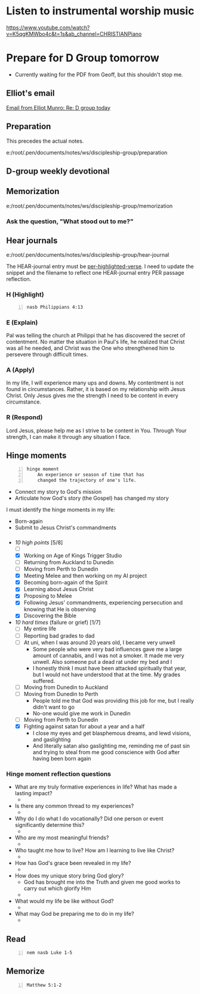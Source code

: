 * Listen to instrumental worship music
https://www.youtube.com/watch?v=K5qgKMWbo4c&t=1s&ab_channel=CHRISTIANPiano

* Prepare for D Group tomorrow
- Currently waiting for the PDF from Geoff, but this shouldn't stop me.

** Elliot's email
[[notmuch:id:CAH1kdqxF2VZPqkaJmmF4p=Dvy8OrUCJGi14kcocM2mRZABYXBA@mail.gmail.com][Email from Elliot Munro: Re: D group today]]

** Preparation
This precedes the actual notes.

e:/root/.pen/documents/notes/ws/discipleship-group/preparation

** D-group weekly devotional

** Memorization
e:/root/.pen/documents/notes/ws/discipleship-group/memorization

*** Ask the question, "What stood out to me?"

** Hear journals
e:/root/.pen/documents/notes/ws/discipleship-group/hear-journal

The HEAR-journal entry must be _per-highlighted-verse_.
I need to update the snippet and the filename to reflect
one HEAR-journal entry PER passage reflection.

*** H (Highlight)
#+BEGIN_SRC bash -n :i bash :async :results verbatim code :lang text
  nasb Philippians 4:13
#+END_SRC

#+RESULTS:
#+begin_src text
Philippians 4:13
‾‾‾‾‾‾‾‾‾‾‾‾‾‾‾‾
I can do all things through Him who
strengthens me.

(NASB)
#+end_src

*** E (Explain)
Pal was telling the church at Philippi that he has discovered the secret of contentment.
No matter the situation in Paul's life, he realized that Christ was all he needed, and
Christ was the One who strengthened him to persevere through difficult times.

*** A (Apply)
In my life, I will experience many ups and downs. My contentment is not found in circumstances.
Rather, it is based on my relationship with Jesus Christ. Only Jesus gives me the strength I need
to be content in every circumstance.

*** R (Respond)
Lord Jesus, please help me as I strive to be content in You. Through Your strength, I can
make it through any situation I face.

** Hinge moments
#+BEGIN_SRC text -n :async :results verbatim code :lang text
  hinge moment
      An experience or season of time that has
      changed the trajectory of one's life.
#+END_SRC

- Connect my story to God's mission
- Articulate how God's story (the Gospel) has changed my story

I must identify the hinge moments in my life:
- Born-again
- Submit to Jesus Christ's commandments

*** 

+ /10 high points/ [5/8]
  - [-] 
  - [X] Working on Age of Kings Trigger Studio
  - [-] Returning from Auckland to Dunedin
  - [-] Moving from Perth to Dunedin
  - [X] Meeting Melee and then working on my AI project
  - [X] Becoming born-again of the Spirit
  - [X] Learning about Jesus Christ
  - [X] Proposing to Melee
  - [X] Following Jesus' commandments, experiencing persecution and knowing that He is observing
  - [X] Discovering the Bible

+ /10 hard times/ (failure or grief) [1/7]
  - [-] My entire life
  - [-] Reporting bad grades to dad
  - [-] At uni, when I was around 20 years old, I became very unwell
    - Some people who were very bad influences gave me a large amount of cannabis, and I was not a smoker. It made me very unwell. Also someone put a dead rat under my bed and I 
    - I honestly think I must have been attacked spiritually that year, but I would not have understood that at the time. My grades suffered.
  - [-] Moving from Dunedin to Auckland
  - [-] Moving from Dunedin to Perth
    - People told me that God was providing this job for me, but I really didn't want to go
    - No-one would give me work in Dunedin
  - [-] Moving from Perth to Dunedin
  - [X] Fighting against satan for about a year and a half
    - I close my eyes and get blasphemous dreams, and lewd visions, and gaslighting
    - And literally satan also gaslighting me, reminding me of past sin and trying to steal from me good conscience with God after having been born again

*** Hinge moment reflection questions
- What are my truly formative experiences in life? What has made a lasting impact?
  - 
- Is there any common thread to my experiences?
  - 
- Why do I do what I do vocationally? Did one person or event significantly determine this?
  - 
- Who are my most meaningful friends?
  - 
- Who taught me how to live? How am I learning to live like Christ?
  - 
- How has God's grace been revealed in my life?
  - 
- How does my unique story bring God glory?
  - God has brought me into the Truth and given me good works to carry out which glorify Him
  - 
- What would my life be like without God?
  - 
- What may God be preparing me to do in my life?
  - 

** Read
#+BEGIN_SRC sh -n :sps bash :async :results none :lang text
  nem nasb Luke 1-5
#+END_SRC

** Memorize

#+BEGIN_SRC bash -n :i bash :async :results verbatim code :lang text
  Matthew 5:1-2
#+END_SRC

#+RESULTS:
#+begin_src text
Matthew 5:1-2
‾‾‾‾‾‾‾‾‾‾‾‾‾
And seeing the multitudes, he went up into a
mountain: and when he was set, his disciples
came unto him: And he opened his mouth, and
taught them, saying,

(RLT)
#+end_src
